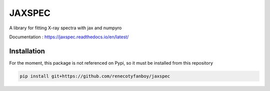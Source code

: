 =======
JAXSPEC
=======

.. image:: https://readthedocs.org/projects/jaxspec/badge/?version=latest
    :target: https://jaxspec.readthedocs.io/en/latest/?badge=latest
    :alt: Documentation Status

.. image:: https://codecov.io/gh/renecotyfanboy/jaxspec/branch/main/graph/badge.svg?token=UMYNO2YBCR 
 :target: https://codecov.io/gh/renecotyfanboy/jaxspec

A library for fitting X-ray spectra with jax and numpyro

Documentation : https://jaxspec.readthedocs.io/en/latest/

Installation
============

For the moment, this package is not referenced on Pypi, so it must be installed from this repository

.. code-block::

    pip install git+https://github.com/renecotyfanboy/jaxspec
